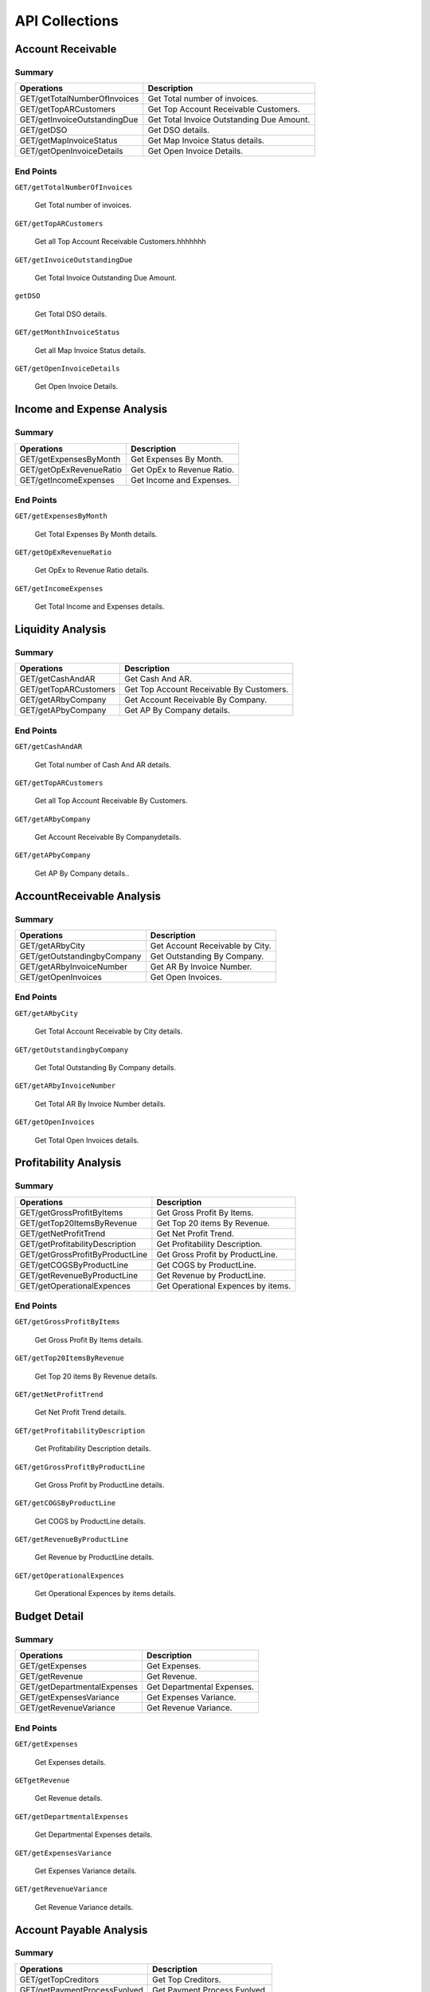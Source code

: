 API Collections
###############

Account Receivable 
******************

Summary
=======

==============================  ==========================
Operations                      Description
==============================  ==========================
GET/getTotalNumberOfInvoices    Get Total number of invoices.
GET/getTopARCustomers           Get Top Account Receivable Customers.
GET/getInvoiceOutstandingDue    Get Total Invoice Outstanding Due Amount.
GET/getDSO                      Get DSO details.
GET/getMapInvoiceStatus         Get Map Invoice Status details.
GET/getOpenInvoiceDetails       Get Open Invoice Details.
==============================  ==========================


End Points
==========

``GET/getTotalNumberOfInvoices``

    Get Total number of invoices.
    
``GET/getTopARCustomers``

    Get all Top Account Receivable Customers.hhhhhhh
    
``GET/getInvoiceOutstandingDue``
   
    Get Total Invoice Outstanding Due Amount.
    
``getDSO``

    Get Total DSO details.
    
``GET/getMonthInvoiceStatus``
    
    Get all Map Invoice Status details.
    
``GET/getOpenInvoiceDetails`` 
    
    Get Open Invoice Details.
 

Income and Expense Analysis 
***************************

Summary
=======

==============================  ==========================
Operations                      Description
==============================  ==========================
GET/getExpensesByMonth          Get Expenses By Month.
GET/getOpExRevenueRatio         Get OpEx to Revenue Ratio.
GET/getIncomeExpenses           Get Income and Expenses.
==============================  ==========================


End Points
==========

``GET/getExpensesByMonth``

    Get Total Expenses By Month details.
    
``GET/getOpExRevenueRatio``

    Get OpEx to Revenue Ratio details.

``GET/getIncomeExpenses``

    Get Total Income and Expenses details.
    

Liquidity Analysis 
******************

Summary
=======

==============================  ==========================
Operations                      Description
==============================  ==========================
GET/getCashAndAR                Get Cash And AR.
GET/getTopARCustomers           Get Top Account Receivable By Customers.
GET/getARbyCompany              Get Account Receivable By Company.
GET/getAPbyCompany              Get AP By Company details.
==============================  ==========================


End Points
==========

``GET/getCashAndAR``

    Get Total number of Cash And AR details.

``GET/getTopARCustomers``

    Get all Top Account Receivable By Customers.
 
``GET/getARbyCompany``

    Get Account Receivable By Companydetails.

``GET/getAPbyCompany``

    Get AP By Company details..


AccountReceivable Analysis
**************************

Summary
=======

==============================  ==========================
Operations                      Description
==============================  ==========================
GET/getARbyCity                 Get Account Receivable by City.
GET/getOutstandingbyCompany     Get Outstanding By Company.
GET/getARbyInvoiceNumber        Get AR By Invoice Number.
GET/getOpenInvoices             Get Open Invoices.
==============================  ==========================


End Points
==========

``GET/getARbyCity``

    Get Total Account Receivable by City details.
    
``GET/getOutstandingbyCompany``

    Get Total Outstanding By Company details.

``GET/getARbyInvoiceNumber``

    Get Total AR By Invoice Number details.
    
``GET/getOpenInvoices``

    Get Total Open Invoices details.    
    
    
Profitability Analysis
**********************

Summary
=======

================================  ============================
Operations                        Description
================================  ============================
GET/getGrossProfitByItems         Get Gross Profit By Items.
GET/getTop20ItemsByRevenue        Get Top 20 items By Revenue.
GET/getNetProfitTrend             Get Net Profit Trend.
GET/getProfitabilityDescription   Get Profitability Description.
GET/getGrossProfitByProductLine   Get Gross Profit by ProductLine.
GET/getCOGSByProductLine          Get COGS by ProductLine.
GET/getRevenueByProductLine       Get Revenue by ProductLine.
GET/getOperationalExpences        Get Operational Expences by items.
================================  ============================


End Points
==========

``GET/getGrossProfitByItems``

    Get Gross Profit By Items details.

``GET/getTop20ItemsByRevenue``

    Get Top 20 items By Revenue details.
    
``GET/getNetProfitTrend``

    Get Net Profit Trend details.    
    
``GET/getProfitabilityDescription``

    Get Profitability Description details.   
    
``GET/getGrossProfitByProductLine``

    Get Gross Profit by ProductLine details.   
    
``GET/getCOGSByProductLine``

    Get COGS by ProductLine details.  
    
``GET/getRevenueByProductLine``

    Get Revenue by ProductLine details.
    
``GET/getOperationalExpences``

    Get Operational Expences by items details.    
    
    
Budget Detail
*************

Summary
=======

==============================  ==========================
Operations                      Description
==============================  ==========================
GET/getExpenses                 Get Expenses.
GET/getRevenue                  Get Revenue.
GET/getDepartmentalExpenses     Get Departmental Expenses.
GET/getExpensesVariance         Get Expenses Variance.
GET/getRevenueVariance          Get Revenue Variance.
==============================  ==========================


End Points
==========

``GET/getExpenses``

    Get Expenses details.

``GETgetRevenue``

    Get Revenue details.
    
``GET/getDepartmentalExpenses``

    Get Departmental Expenses details.
    
``GET/getExpensesVariance``

    Get Expenses Variance details.    
    
``GET/getRevenueVariance``

    Get Revenue Variance details.    
    
    

Account Payable Analysis
************************

Summary
=======

==============================  ==========================
Operations                      Description
==============================  ==========================
GET/getTopCreditors             Get Top Creditors.
GET/getPaymentProcessEvolved    Get Payment Process Evolved.
==============================  ==========================


End Points
==========

``GET/getTopCreditors``

    Get Top Creditors details.
    
``GET/getPaymentProcessEvolved``

    Get Payment Process Evolved details.




